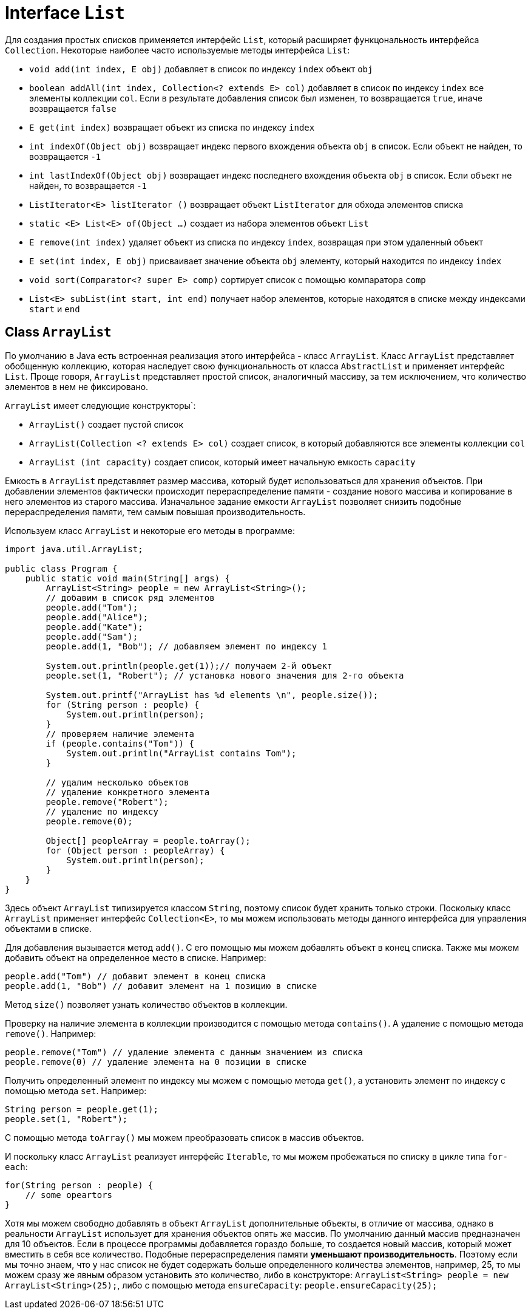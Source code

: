 = Interface `List`

Для создания простых списков применяется интерфейс `List`, который расширяет функцональность интерфейса `Collection`. Некоторые наиболее часто используемые методы интерфейса `List`:

* `void add(int index, E obj)` добавляет в список по индексу `index` объект `obj`
* `boolean addAll(int index, Collection<? extends E> col)` добавляет в список по индексу `index` все элементы коллекции `col`. Если в результате добавления список был изменен, то возвращается `true`, иначе возвращается `false`
* `E get(int index)` возвращает объект из списка по индексу `index`
* `int indexOf(Object obj)` возвращает индекс первого вхождения объекта `obj` в список. Если объект не найден, то возвращается `-1`
* `int lastIndexOf(Object obj)` возвращает индекс последнего вхождения объекта `obj` в список. Если объект не найден, то возвращается `-1`
* `ListIterator<E> listIterator ()` возвращает объект `ListIterator` для обхода элементов списка
* `static <E> List<E> of(Object ...)` создает из набора элементов объект `List`
* `E remove(int index)` удаляет объект из списка по индексу `index`, возвращая при этом удаленный объект
* `E set(int index, E obj)` присваивает значение объекта `obj` элементу, который находится по индексу `index`
* `void sort(Comparator<? super E> comp)` сортирует список с помощью компаратора `comp`
* `List<E> subList(int start, int end)` получает набор элементов, которые находятся в списке между индексами `start` и `end`

== Class `ArrayList`

По умолчанию в Java есть встроенная реализация этого интерфейса - класс `ArrayList`. Класс `ArrayList` представляет обобщенную коллекцию, которая наследует свою функциональность от класса `AbstractList` и применяет интерфейс `List`. Проще говоря, `ArrayList` представляет простой список, аналогичный массиву, за тем исключением, что количество элементов в нем не фиксировано.

`ArrayList` имеет следующие конструкторы`:

* `ArrayList()` создает пустой список
* `ArrayList(Collection <? extends E> col)` создает список, в который добавляются все элементы коллекции `col`
* `ArrayList (int capacity)` создает список, который имеет начальную емкость `capacity`

Емкость в `ArrayList` представляет размер массива, который будет использоваться для хранения объектов. При добавлении элементов фактически происходит перераспределение памяти - создание нового массива и копирование в него элементов из старого массива. Изначальное задание емкости `ArrayList` позволяет снизить подобные перераспределения памяти, тем самым повышая производительность.

Используем класс `ArrayList` и некоторые его методы в программе:

[source, java]
----
import java.util.ArrayList;

public class Program {
    public static void main(String[] args) {
        ArrayList<String> people = new ArrayList<String>();
        // добавим в список ряд элементов
        people.add("Tom");
        people.add("Alice");
        people.add("Kate");
        people.add("Sam");
        people.add(1, "Bob"); // добавляем элемент по индексу 1

        System.out.println(people.get(1));// получаем 2-й объект
        people.set(1, "Robert"); // установка нового значения для 2-го объекта

        System.out.printf("ArrayList has %d elements \n", people.size());
        for (String person : people) {
            System.out.println(person);
        }
        // проверяем наличие элемента
        if (people.contains("Tom")) {
            System.out.println("ArrayList contains Tom");
        }

        // удалим несколько объектов
        // удаление конкретного элемента
        people.remove("Robert");
        // удаление по индексу
        people.remove(0);

        Object[] peopleArray = people.toArray();
        for (Object person : peopleArray) {
            System.out.println(person);
        }
    }
}
----

Здесь объект `ArrayList` типизируется классом `String`, поэтому список будет хранить только строки. Поскольку класс `ArrayList` применяет интерфейс `Collection<E>`, то мы можем использовать методы данного интерфейса для управления объектами в списке.

Для добавления вызывается метод `add()`. С его помощью мы можем добавлять объект в конец списка. Также мы можем добавить объект на определенное место в списке. Например:

[source, java]
----
people.add("Tom") // добавит элемент в конец списка
people.add(1, "Bob") // добавит элемент на 1 позицию в списке
----

Метод `size()` позволяет узнать количество объектов в коллекции.

Проверку на наличие элемента в коллекции производится с помощью метода `contains()`. А удаление с помощью метода `remove()`. Например:

[source, java]
----
people.remove("Tom") // удаление элемента с данным значением из списка
people.remove(0) // удаление элемента на 0 позиции в списке
----

Получить определенный элемент по индексу мы можем с помощью метода `get()`, а установить элемент по индексу с помощью метода `set`. Например:

[source, java]
----
String person = people.get(1);
people.set(1, "Robert");
----

С помощью метода `toArray()` мы можем преобразовать список в массив объектов.

И поскольку класс `ArrayList` реализует интерфейс `Iterable`, то мы можем пробежаться по списку в цикле типа `for-each`:

[source, java]
----
for(String person : people) {
    // some opeartors
}
----

Хотя мы можем свободно добавлять в объект `ArrayList` дополнительные объекты, в отличие от массива, однако в реальности `ArrayList` использует для хранения объектов опять же массив. По умолчанию данный массив предназначен для 10 объектов. Если в процессе программы добавляется гораздо больше, то создается новый массив, который может вместить в себя все количество. Подобные перераспределения памяти *уменьшают производительность*. Поэтому если мы точно знаем, что у нас список не будет содержать больше определенного количества элементов, например, 25, то мы можем сразу же явным образом установить это количество, либо в конструкторе: `ArrayList<String> people = new ArrayList<String>(25);`, либо с помощью метода `ensureCapacity`: `people.ensureCapacity(25);`

